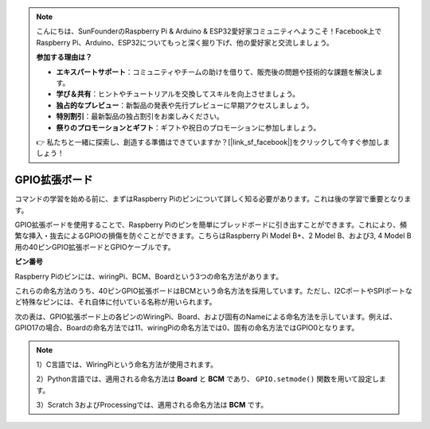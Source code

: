 .. note::

    こんにちは、SunFounderのRaspberry Pi & Arduino & ESP32愛好家コミュニティへようこそ！Facebook上でRaspberry Pi、Arduino、ESP32についてもっと深く掘り下げ、他の愛好家と交流しましょう。

    **参加する理由は？**

    - **エキスパートサポート**：コミュニティやチームの助けを借りて、販売後の問題や技術的な課題を解決します。
    - **学び＆共有**：ヒントやチュートリアルを交換してスキルを向上させましょう。
    - **独占的なプレビュー**：新製品の発表や先行プレビューに早期アクセスしましょう。
    - **特別割引**：最新製品の独占割引をお楽しみください。
    - **祭りのプロモーションとギフト**：ギフトや祝日のプロモーションに参加しましょう。

    👉 私たちと一緒に探索し、創造する準備はできていますか？[|link_sf_facebook|]をクリックして今すぐ参加しましょう！

.. _cpn_gpio_board:


GPIO拡張ボード
=====================

コマンドの学習を始める前に、まずはRaspberry Piのピンについて詳しく知る必要があります。これは後の学習で重要となります。

GPIO拡張ボードを使用することで、Raspberry Piのピンを簡単にブレッドボードに引き出すことができます。これにより、頻繁な挿入・抜去によるGPIOの損傷を防ぐことができます。こちらはRaspberry Pi Model B+、2 Model B、および3, 4 Model B用の40ピンGPIO拡張ボードとGPIOケーブルです。

.. image:: img/image32.png
    :align: center

**ピン番号**

Raspberry Piのピンには、wiringPi、BCM、Boardという3つの命名方法があります。

これらの命名方法のうち、40ピンGPIO拡張ボードはBCMという命名方法を採用しています。ただし、I2CポートやSPIポートなど特殊なピンには、それ自体に付いている名称が用いられます。

次の表は、GPIO拡張ボード上の各ピンのWiringPi、Board、および固有のNameによる命名方法を示しています。例えば、GPIO17の場合、Boardの命名方法では11、wiringPiの命名方法では0、固有の命名方法ではGPIO0となります。

.. note::

    1）C言語では、WiringPiという命名方法が使用されます。
    
    2）Python言語では、適用される命名方法は **Board** と **BCM** であり、 ``GPIO.setmode()`` 関数を用いて設定します。

    3）Scratch 3およびProcessingでは、適用される命名方法は **BCM** です。

.. image:: img/gpio_board.png
